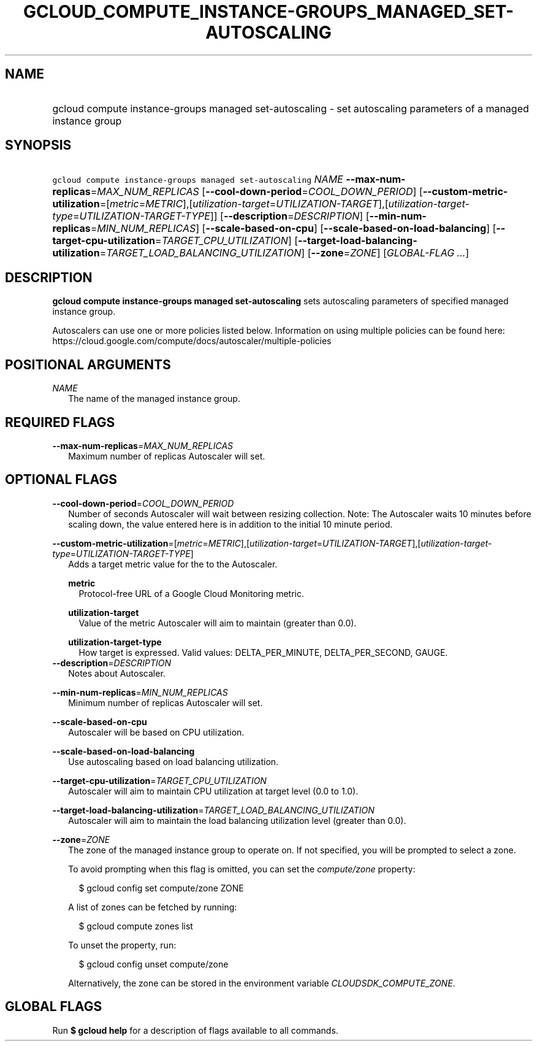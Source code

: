 
.TH "GCLOUD_COMPUTE_INSTANCE\-GROUPS_MANAGED_SET\-AUTOSCALING" 1



.SH "NAME"
.HP
gcloud compute instance\-groups managed set\-autoscaling \- set autoscaling parameters of a managed instance group



.SH "SYNOPSIS"
.HP
\f5gcloud compute instance\-groups managed set\-autoscaling\fR \fINAME\fR \fB\-\-max\-num\-replicas\fR=\fIMAX_NUM_REPLICAS\fR [\fB\-\-cool\-down\-period\fR=\fICOOL_DOWN_PERIOD\fR] [\fB\-\-custom\-metric\-utilization\fR=[\fImetric\fR=\fIMETRIC\fR],[\fIutilization\-target\fR=\fIUTILIZATION\-TARGET\fR],[\fIutilization\-target\-type\fR=\fIUTILIZATION\-TARGET\-TYPE\fR]] [\fB\-\-description\fR=\fIDESCRIPTION\fR] [\fB\-\-min\-num\-replicas\fR=\fIMIN_NUM_REPLICAS\fR] [\fB\-\-scale\-based\-on\-cpu\fR] [\fB\-\-scale\-based\-on\-load\-balancing\fR] [\fB\-\-target\-cpu\-utilization\fR=\fITARGET_CPU_UTILIZATION\fR] [\fB\-\-target\-load\-balancing\-utilization\fR=\fITARGET_LOAD_BALANCING_UTILIZATION\fR] [\fB\-\-zone\fR=\fIZONE\fR] [\fIGLOBAL\-FLAG\ ...\fR]



.SH "DESCRIPTION"

\fBgcloud compute instance\-groups managed set\-autoscaling\fR sets autoscaling
parameters of specified managed instance group.

Autoscalers can use one or more policies listed below. Information on using
multiple policies can be found here:
https://cloud.google.com/compute/docs/autoscaler/multiple\-policies



.SH "POSITIONAL ARGUMENTS"

\fINAME\fR
.RS 2m
The name of the managed instance group.


.RE

.SH "REQUIRED FLAGS"

\fB\-\-max\-num\-replicas\fR=\fIMAX_NUM_REPLICAS\fR
.RS 2m
Maximum number of replicas Autoscaler will set.


.RE

.SH "OPTIONAL FLAGS"

\fB\-\-cool\-down\-period\fR=\fICOOL_DOWN_PERIOD\fR
.RS 2m
Number of seconds Autoscaler will wait between resizing collection. Note: The
Autoscaler waits 10 minutes before scaling down, the value entered here is in
addition to the initial 10 minute period.

.RE
\fB\-\-custom\-metric\-utilization\fR=[\fImetric\fR=\fIMETRIC\fR],[\fIutilization\-target\fR=\fIUTILIZATION\-TARGET\fR],[\fIutilization\-target\-type\fR=\fIUTILIZATION\-TARGET\-TYPE\fR]
.RS 2m
Adds a target metric value for the to the Autoscaler.

\fBmetric\fR
.RS 2m
Protocol\-free URL of a Google Cloud Monitoring metric.

.RE
\fButilization\-target\fR
.RS 2m
Value of the metric Autoscaler will aim to maintain (greater than 0.0).

.RE
\fButilization\-target\-type\fR
.RS 2m
How target is expressed. Valid values: DELTA_PER_MINUTE, DELTA_PER_SECOND,
GAUGE.
.RE
.RE
\fB\-\-description\fR=\fIDESCRIPTION\fR
.RS 2m
Notes about Autoscaler.

.RE
\fB\-\-min\-num\-replicas\fR=\fIMIN_NUM_REPLICAS\fR
.RS 2m
Minimum number of replicas Autoscaler will set.

.RE
\fB\-\-scale\-based\-on\-cpu\fR
.RS 2m
Autoscaler will be based on CPU utilization.

.RE
\fB\-\-scale\-based\-on\-load\-balancing\fR
.RS 2m
Use autoscaling based on load balancing utilization.

.RE
\fB\-\-target\-cpu\-utilization\fR=\fITARGET_CPU_UTILIZATION\fR
.RS 2m
Autoscaler will aim to maintain CPU utilization at target level (0.0 to 1.0).

.RE
\fB\-\-target\-load\-balancing\-utilization\fR=\fITARGET_LOAD_BALANCING_UTILIZATION\fR
.RS 2m
Autoscaler will aim to maintain the load balancing utilization level (greater
than 0.0).

.RE
\fB\-\-zone\fR=\fIZONE\fR
.RS 2m
The zone of the managed instance group to operate on. If not specified, you will
be prompted to select a zone.

To avoid prompting when this flag is omitted, you can set the
\f5\fIcompute/zone\fR\fR property:

.RS 2m
$ gcloud config set compute/zone ZONE
.RE

A list of zones can be fetched by running:

.RS 2m
$ gcloud compute zones list
.RE

To unset the property, run:

.RS 2m
$ gcloud config unset compute/zone
.RE

Alternatively, the zone can be stored in the environment variable
\f5\fICLOUDSDK_COMPUTE_ZONE\fR\fR.


.RE

.SH "GLOBAL FLAGS"

Run \fB$ gcloud help\fR for a description of flags available to all commands.
